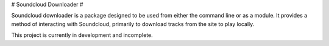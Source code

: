 # Soundcloud Downloader #

Soundcloud downloader is a package designed to be used from either the command line or as a module. It provides a method of interacting with Soundcloud, primarily to download tracks from the site to play locally.

This project is currently in development and incomplete.